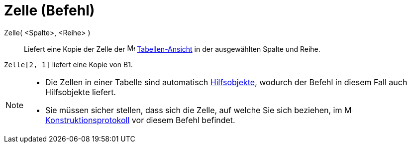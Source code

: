 = Zelle (Befehl)
:page-en: commands/Cell_Command
ifdef::env-github[:imagesdir: /de/modules/ROOT/assets/images]

Zelle( <Spalte>, <Reihe> )::
  Liefert eine Kopie der Zelle der image:16px-Menu_view_spreadsheet.svg.png[Menu view
  spreadsheet.svg,width=16,height=16] xref:/Tabellen_Ansicht.adoc[Tabellen-Ansicht] in der ausgewählten Spalte und
  Reihe.

[EXAMPLE]
====

`++Zelle[2, 1]++` liefert eine Kopie von B1.

====

[NOTE]
====

* Die Zellen in einer Tabelle sind automatisch xref:/Freie_und_abhängige_Objekte_Hilfsobjekte.adoc[Hilfsobjekte],
wodurch der Befehl in diesem Fall auch Hilfsobjekte liefert.
* Sie müssen sicher stellen, dass sich die Zelle, auf welche Sie sich beziehen, im
image:16px-Menu_view_construction_protocol.svg.png[Menu view construction protocol.svg,width=16,height=16]
xref:/Konstruktionsprotokoll.adoc[Konstruktionsprotokoll] vor diesem Befehl befindet.

====
